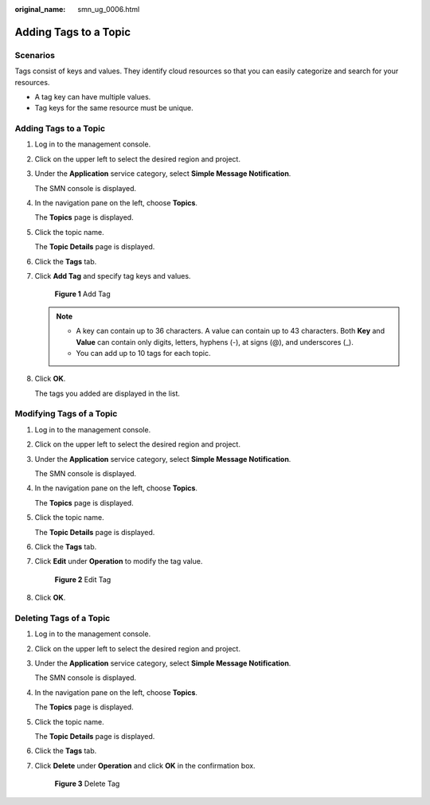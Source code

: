 :original_name: smn_ug_0006.html

.. _smn_ug_0006:

Adding Tags to a Topic
======================

Scenarios
---------

Tags consist of keys and values. They identify cloud resources so that you can easily categorize and search for your resources.

-  A tag key can have multiple values.
-  Tag keys for the same resource must be unique.


Adding Tags to a Topic
----------------------

#. Log in to the management console.

#. Click |image1| on the upper left to select the desired region and project.

#. Under the **Application** service category, select **Simple Message Notification**.

   The SMN console is displayed.

#. In the navigation pane on the left, choose **Topics**.

   The **Topics** page is displayed.

#. Click the topic name.

   The **Topic Details** page is displayed.

#. Click the **Tags** tab.

#. Click **Add Tag** and specify tag keys and values.


   .. figure:: /_static/images/en-us_image_0000001656456993.png
      :alt: **Figure 1** Add Tag

      **Figure 1** Add Tag

   .. note::

      -  A key can contain up to 36 characters. A value can contain up to 43 characters. Both **Key** and **Value** can contain only digits, letters, hyphens (-), at signs (@), and underscores (_).
      -  You can add up to 10 tags for each topic.

#. Click **OK**.

   The tags you added are displayed in the list.

Modifying Tags of a Topic
-------------------------

#. Log in to the management console.

#. Click |image2| on the upper left to select the desired region and project.

#. Under the **Application** service category, select **Simple Message Notification**.

   The SMN console is displayed.

#. In the navigation pane on the left, choose **Topics**.

   The **Topics** page is displayed.

#. Click the topic name.

   The **Topic Details** page is displayed.

#. Click the **Tags** tab.

#. Click **Edit** under **Operation** to modify the tag value.


   .. figure:: /_static/images/en-us_image_0000001606937072.png
      :alt: **Figure 2** Edit Tag

      **Figure 2** Edit Tag

#. Click **OK**.

Deleting Tags of a Topic
------------------------

#. Log in to the management console.

#. Click |image3| on the upper left to select the desired region and project.

#. Under the **Application** service category, select **Simple Message Notification**.

   The SMN console is displayed.

#. In the navigation pane on the left, choose **Topics**.

   The **Topics** page is displayed.

#. Click the topic name.

   The **Topic Details** page is displayed.

#. Click the **Tags** tab.

#. Click **Delete** under **Operation** and click **OK** in the confirmation box.


   .. figure:: /_static/images/en-us_image_0000001656337045.png
      :alt: **Figure 3** Delete Tag

      **Figure 3** Delete Tag

.. |image1| image:: /_static/images/en-us_image_0000001607216700.png
.. |image2| image:: /_static/images/en-us_image_0000001607216700.png
.. |image3| image:: /_static/images/en-us_image_0000001607216700.png
